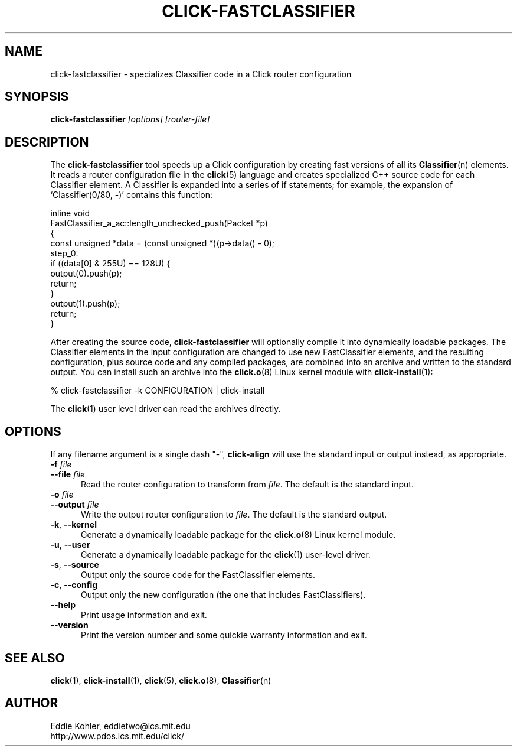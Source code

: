 .\" -*- mode: nroff -*-
.ds V 1.0
.ds E " \-\- 
.if t .ds E \(em
.de Sp
.if n .sp
.if t .sp 0.4
..
.de Es
.Sp
.RS 5
.nf
..
.de Ee
.fi
.RE
.PP
..
.de Rs
.RS
.Sp
..
.de Re
.Sp
.RE
..
.de M
.BR "\\$1" "(\\$2)\\$3"
..
.de RM
.RB "\\$1" "\\$2" "(\\$3)\\$4"
..
.TH CLICK-FASTCLASSIFIER 1 "9/Feb/2000" "Version \*V"
.SH NAME
click-fastclassifier \- specializes Classifier code in a Click router configuration
'
.SH SYNOPSIS
.B click-fastclassifier
.I \%[options]
.I \%[router\-file]
'
.SH DESCRIPTION
The
.B click-fastclassifier
tool speeds up a Click configuration by creating fast versions of all its
.M Classifier n
elements. It reads a router configuration file in the
.M click 5
language and creates specialized C++ source code for each Classifier
element. A Classifier is expanded into a series of if statements; for
example, the expansion of `Classifier(0/80, -)' contains this function:
.PP
.nf
inline void
FastClassifier_a_ac::length_unchecked_push(Packet *p)
{
  const unsigned *data = (const unsigned *)(p->data() - 0);
 step_0:
  if ((data[0] & 255U) == 128U) {
    output(0).push(p);
    return;
  }
  output(1).push(p);
  return;
}
.fi
.PP
After creating the source code,
.B click-fastclassifier
will optionally compile it into dynamically loadable packages. The
Classifier elements in the input configuration are changed to use new
FastClassifier elements, and the resulting configuration, plus source code
and any compiled packages, are combined into an archive and written to the
standard output. You can install such an archive into the
.M click.o 8
Linux kernel module with
.M click-install 1 :
.Sp
.nf
  % click-fastclassifier -k CONFIGURATION | click-install
.fi
.Sp
The
.M click 1
user level driver can read the archives directly.
'
.SH "OPTIONS"
'
If any filename argument is a single dash "-",
.B click-align
will use the standard input or output instead, as appropriate.
'
.TP 5
.BI \-f " file"
.PD 0
.TP
.BI \-\-file " file"
Read the router configuration to transform from
.IR file .
The default is the standard input.
'
.Sp
.TP
.BI \-o " file"
.TP
.BI \-\-output " file"
Write the output router configuration to
.IR file .
The default is the standard output.
'
.Sp
.TP
.BR \-k ", " \-\-kernel
Generate a dynamically loadable package for the
.M click.o 8
Linux kernel module.
'
.Sp
.TP
.BR \-u ", " \-\-user
Generate a dynamically loadable package for the
.M click 1
user-level driver.
'
.Sp
.TP 5
.BR \-s ", " \-\-source
Output only the source code for the FastClassifier elements.
'
.Sp
.TP 5
.BR \-c ", " \-\-config
Output only the new configuration (the one that includes FastClassifiers).
'
.Sp
.TP 5
.BI \-\-help
Print usage information and exit.
'
.Sp
.TP
.BI \-\-version
Print the version number and some quickie warranty information and exit.
'
.PD
'
.SH "SEE ALSO"
.M click 1 ,
.M click-install 1 ,
.M click 5 ,
.M click.o 8 ,
.M Classifier n
'
.SH AUTHOR
.na
Eddie Kohler, eddietwo@lcs.mit.edu
.br
http://www.pdos.lcs.mit.edu/click/
'

